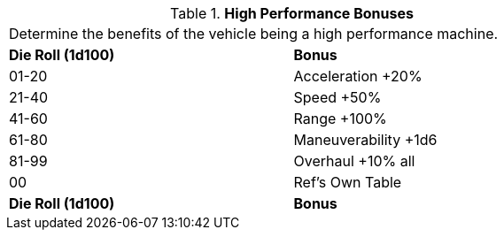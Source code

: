 // Table 54.7 High Performance Bonuses
.*High Performance Bonuses*
[width="75%",cols="2*^",frame="all", stripes="even"]
|===
2+<|Determine the benefits of the vehicle being a high performance machine. 
s|Die Roll (1d100)
s|Bonus

|01-20
|Acceleration +20%

|21-40
|Speed +50%

|41-60
|Range +100%

|61-80
|Maneuverability +1d6

|81-99
|Overhaul +10% all

|00
|Ref's Own Table

s|Die Roll (1d100)
s|Bonus


|===
